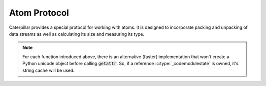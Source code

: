 .. highlight:: c

.. _reference-capi_atom:

Atom Protocol
=============

Caterpillar provides a special protocol for working with atoms. It is
designed to incorporate packing and unpacking of data streams as well
as calculating its size and measuring its type.


.. c:function:: int CpAtomType_CanPack(PyObject* o)
                int CpAtomType_FastCanPack(PyObject* o, _coremodulestate* state)

    Return ``1`` if the object provides an interface of packing other
    objects and ``0`` otherwise. Note that it returns ``1`` for classes
    with a :meth:`~object.__pack__` method, since the type of objects to
    be packed can not be determined by introspection.


.. c:function:: int CpAtomType_CanUnpack(PyObject* o)
                int CpAtomType_FastCanUnpack(PyObject* o, _coremodulestate* state)

    Return ``1`` if the object provides an interface of unpacking other
    objects and ``0`` otherwise. Note that it returns ``1`` for classes
    with a :meth:`~object.__unpack__` method, since the type of objects
    to be unpacked can not be determined by introspection.


.. c:function:: int CpAtomType_HasType(PyObject* o)
                int CpAtomType_FastHasType(PyObject* o, _coremodulestate* state)

    Returns ``1`` if the object provides a method of determining the type
    this object (usually an atom) represents and ``0`` otherwise. As all
    other functions, this one will simply check for the presence of the
    :meth:`~object.__type__` method.


.. c:function:: int CpAtomType_HasSize(PyObject* o)
                int CpAtomType_FastHasSize(PyObject* o, _coremodulestate* state)

    Searches for :meth:`~object.__size__`, returns ``1`` if it is
    present and ``0`` otherwise.

.. note::
    For each function introduced above, there is an alternative (faster)
    implementation that won't create a Python unicode object before calling
    :code:`getattr`. So, if a reference :c:type:`_codemodulestate` is owned,
    it's string cache will be used.


.. c:function:: PyObject *CpAtom_CallPack(PyObject* self, PyObject* name, PyObject* o, PyObject* ctx)

    Packs the object :code:`o` using context :code:`ctx` and returns the result. The
    :code:`name` describes the target method name to be called on the object :code:`self`.
    This method will return *NULL* if an error occurs while calling the target method. Proper
    use would be together with the global module state:

    .. code-block:: c

        _coremodulestate* state = _getstate();
        PyObject *o = ..., *ctx = ...;

        // invoke __pack__ manually
        PyObject* result = CpAtom_CallPack(self, state->str___pack__, o, ctx);
        if (!result) {
            return NULL;
        }
        // do something with result

    The provided context object must support the *Context Protocol*, which is not validated in
    this method. Furthermore, it must be an instance of the :c:type:`CpState` structure if the
    native *pack* function is called.

